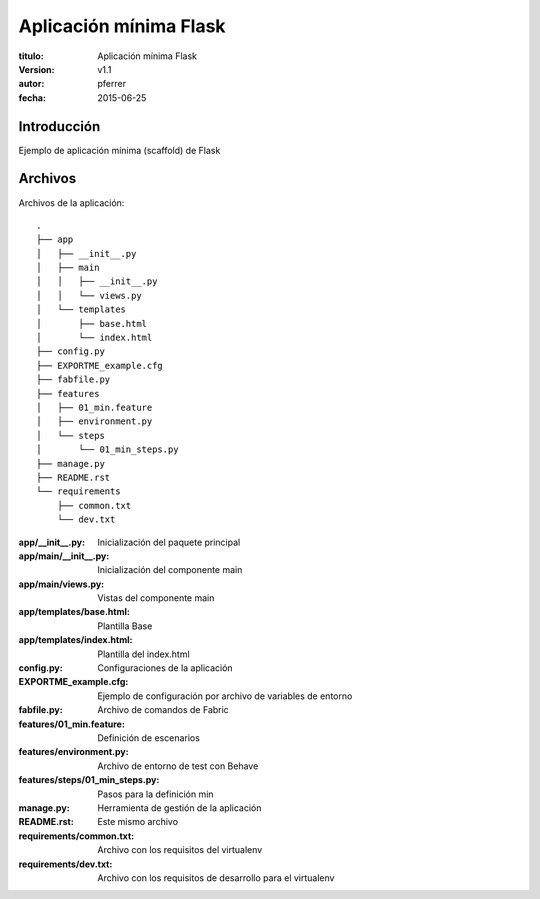 ========================
Aplicación mínima Flask
========================

:titulo: Aplicación mínima Flask
:version: v1.1
:autor: pferrer
:fecha: 2015-06-25


Introducción
============

Ejemplo de aplicación mínima (scaffold) de Flask


Archivos
========

Archivos de la aplicación::


    .
    ├── app
    │   ├── __init__.py
    │   ├── main
    │   │   ├── __init__.py
    │   │   └── views.py
    │   └── templates
    │       ├── base.html
    │       └── index.html
    ├── config.py
    ├── EXPORTME_example.cfg
    ├── fabfile.py
    ├── features
    │   ├── 01_min.feature
    │   ├── environment.py
    │   └── steps
    │       └── 01_min_steps.py
    ├── manage.py
    ├── README.rst
    └── requirements
        ├── common.txt
        └── dev.txt


:app/__init__.py: Inicialización del paquete principal
:app/main/__init__.py: Inicialización del componente main
:app/main/views.py: Vistas del componente main
:app/templates/base.html: Plantilla Base
:app/templates/index.html: Plantilla del index.html
:config.py: Configuraciones de la aplicación
:EXPORTME_example.cfg: Ejemplo de configuración por archivo de variables de entorno
:fabfile.py: Archivo de comandos de Fabric
:features/01_min.feature: Definición de escenarios
:features/environment.py: Archivo de entorno de test con Behave
:features/steps/01_min_steps.py: Pasos para la definición min
:manage.py: Herramienta de gestión de la aplicación
:README.rst: Este mismo archivo
:requirements/common.txt: Archivo con los requisitos del virtualenv
:requirements/dev.txt: Archivo con los requisitos de desarrollo para el virtualenv
